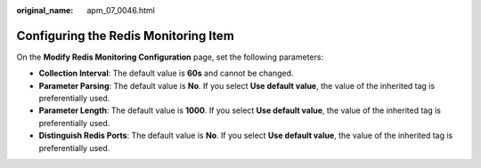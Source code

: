 :original_name: apm_07_0046.html

.. _apm_07_0046:

Configuring the Redis Monitoring Item
=====================================

On the **Modify Redis Monitoring Configuration** page, set the following parameters:

-  **Collection Interval**: The default value is **60s** and cannot be changed.
-  **Parameter Parsing**: The default value is **No**. If you select **Use default value**, the value of the inherited tag is preferentially used.
-  **Parameter Length**: The default value is **1000**. If you select **Use default value**, the value of the inherited tag is preferentially used.
-  **Distinguish Redis Ports**: The default value is **No**. If you select **Use default value**, the value of the inherited tag is preferentially used.
